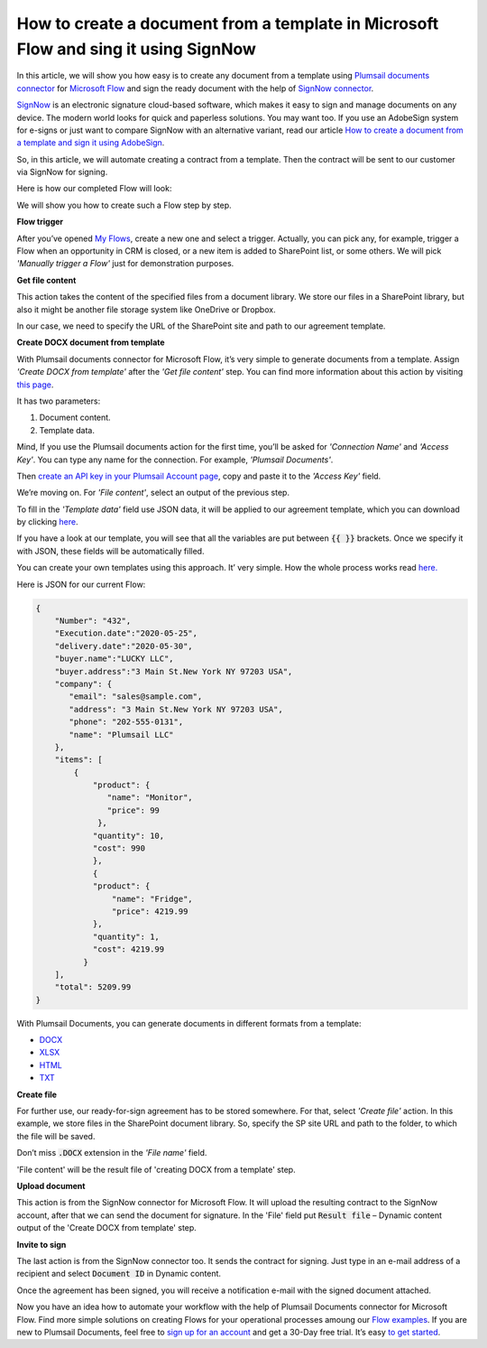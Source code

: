 How to create a document from a template in Microsoft Flow and sing it using SignNow
##################################################################

In this article, we will show you how easy is to create any document from a template using `Plumsail documents connector`_ for `Microsoft Flow`_ and sign the ready document with the help of `SignNow connector`_. 

`SignNow`_ is an electronic signature cloud-based software, which makes it easy to sign and manage documents on any device. The modern world looks for quick and paperless solutions. You may want too. If you use an AdobeSign system for e-signs or just want to compare SignNow with an alternative variant, read our article `How to create a document from a template and sign it using AdobeSign`_.

So, in this article, we will automate creating a contract from a template. Then the contract will be sent to our customer via SignNow for signing.

Here is how our completed Flow will look:

|sign_now_flow|

We will show you how to create such a Flow step by step.

**Flow trigger**

After you’ve opened `My Flows`_, create a new one and select a trigger. Actually, you can pick any, for example, trigger a Flow when an opportunity in CRM is closed, or a new item is added to SharePoint list, or some others. We will pick *'Manually trigger a Flow'* just for demonstration purposes. 

**Get file content**

This action takes the content of the specified files from a document library. We store our files in a SharePoint library, but also it might be another file storage system like OneDrive or Dropbox. 

In our case, we need to specify the URL of the SharePoint site and path to our agreement template.

|get_content|

**Create DOCX document from template**

With Plumsail documents connector for Microsoft Flow, it’s very simple to generate documents from a template.  Assign *'Create DOCX from template'* after the *'Get file content'* step. You can find more information about this action by visiting `this page`_.

It has two parameters:

1.	Document content.
2.	Template data.

|docx_from_template|

Mind, If you use the Plumsail documents action for the first time, you’ll be asked for *'Connection Name'* and *'Access Key'*. You can type any name for the connection. For example, *'Plumsail Documents'*.

Then `create an API key in your Plumsail Account page`_, copy and paste it to the *'Access Key'* field.

We’re moving on. For *'File content'*, select an output of the previous step.

To fill in the *'Template data'* field use JSON data, it will be applied to our agreement template, which you can download by clicking `here`_. 

If you have a look at our template, you will see that all the variables are put between :code:`{{ }}` brackets. Once we specify it with JSON, these fields will be automatically filled. 

You can create your own templates using this approach. It’ very simple. How the whole process works read `here.`_

Here is JSON for our current Flow:

.. code:: json

    {
        "Number": "432",
        "Execution.date":"2020-05-25",
        "delivery.date":"2020-05-30",
        "buyer.name":"LUCKY LLC",
        "buyer.address":"3 Main St.New York NY 97203 USA",
        "company": {
           "email": "sales@sample.com",
           "address": "3 Main St.New York NY 97203 USA",
           "phone": "202-555-0131",
           "name": "Plumsail LLC"
        },
        "items": [
            {
                "product": {
                   "name": "Monitor",
                   "price": 99
                 },
                "quantity": 10,
                "cost": 990
                },
                {
                "product": {
                    "name": "Fridge",
                    "price": 4219.99
                },
                "quantity": 1,
                "cost": 4219.99
              }
        ],
        "total": 5209.99
    }


With Plumsail Documents, you can generate documents in different formats from a template:

- `DOCX`_
- `XLSX`_
- `HTML`_
- `TXT`_

**Create file**

For further use, our ready-for-sign agreement has to be stored somewhere. For that, select *'Сreate file'* action. In this example, we store files in the SharePoint document library. So, specify the SP site URL and path to the folder, to which the file will be saved. 

Don’t miss :code:`.DOCX` extension in the *'File name'* field. 

'File content' will be the result file of 'creating DOCX from a template' step.

|create_file|

**Upload document**

This action is from the SignNow connector for Microsoft Flow. It will upload the resulting contract to the SignNow account, after that we can send the document for signature. In the 'File' field put :code:`Result file` – Dynamic content output of the 'Create DOCX from template' step.

|upload_document|

**Invite to sign**

The last action is from the SignNow connector too. It sends the contract for signing. Just type in an e-mail address of a recipient and select :code:`Document ID` in Dynamic content.

|invite_to_sign|

Once the agreement has been signed, you will receive a notification e-mail with the signed document attached. 

|signed_contract|

Now you have an idea how to automate your workflow with the help of Plumsail Documents connector for Microsoft Flow. Find more simple solutions on creating Flows for your operational processes amoung our `Flow examples`_. If you are new to Plumsail Documents, feel free to `sign up for an account`_ and get a 30-Day free trial. It’s easy `to get started`_. 




.. |sign_now_flow| image:: /_static/img/flow/how-tos/sign_now_flow.png
.. |get_content| image:: /_static/img/flow/how-tos/get_content_signnow.png
.. |docx_from_template| image:: /_static/img/flow/how-tos/docx_from_template_sn.png
.. |create_file| image:: /_static/img/flow/how-tos/create_file_sn.png
.. |upload_document| image:: /_static/img/flow/how-tos/upload_doc_sn.png
.. |invite_to_sign| image:: /_static/img/flow/how-tos/invite_to_sign.png
.. |signed_contract| image:: /_static/img/flow/how-tos/notification_sn.png





.. _SignNow connector: https://docs.microsoft.com/en-us/connectors/signnow/
.. _Plumsail documents connector: https://plumsail.com/documents/
.. _Microsoft Flow: https://flow.microsoft.com/en-us/
.. _How to create a document from a template and sign it using AdobeSign: https://plumsail.com/docs/documents/v1.x/flow/how-tos/documents/create-a-document-from-template-and-sign-Abobesign.html
.. _SignNow: https://www.signnow.com/
.. _My Flows: https://emea.flow.microsoft.com/manage/flows
.. _this page: https://plumsail.com/docs/documents/v1.x/flow/actions/document-processing.html#create-docx-document-from-template
.. _create an API key in your Plumsail Account page: https://plumsail.com/docs/documents/v1.x/getting-started/sign-up.html
.. _here: https://plumsailonline.sharepoint.com/:w:/s/Anjelika/EWJQZezSnjNJtrX5CkhDZ4oB6yHZ3bsxZfcO3nbYzwqleA?e=0eD1iR
.. _here.: https://plumsail.com/docs/documents/v1.x/document-generation/docx/how-it-works.html
.. _DOCX: https://plumsail.com/docs/documents/v1.x/flow/how-tos/documents/create-docx-from-template.html
.. _XLSX: https://plumsail.com/docs/documents/v1.x/flow/how-tos/documents/create-xlsx-from-template.html
.. _HTML: https://plumsail.com/docs/documents/v1.x/flow/how-tos/documents/create-html-from-template.html
.. _TXT: https://plumsail.com/docs/documents/v1.x/flow/how-tos/documents/create-text-from-template.html
.. _to get started: https://plumsail.com/docs/documents/v1.x/getting-started/sign-up.html
.. _sign up for an account: https://account.plumsail.com/
.. _Flow examples: https://plumsail.com/docs/documents/v1.x/flow/how-tos/documents/index.html
